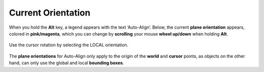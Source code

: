 Current Orientation
===================

When you hold the **Alt** key, a legend appears with the text ‘Auto-Align’. Below, the current **plane orientation** appears, colored in **pink/magenta**, which you can change by **scrolling** your mouse **wheel up/down** when holding **Alt**.

.. figure:: /images/2.8/auto_align_local_cursor.jpg
   :align: center
   
   Use the cursor rotation by selecting the LOCAL orientation.

The **plane orientations** for Auto-Align only apply to the origin of the **world** and **cursor** points, as objects on the other hand, can only use the global and local **bounding boxes**.

